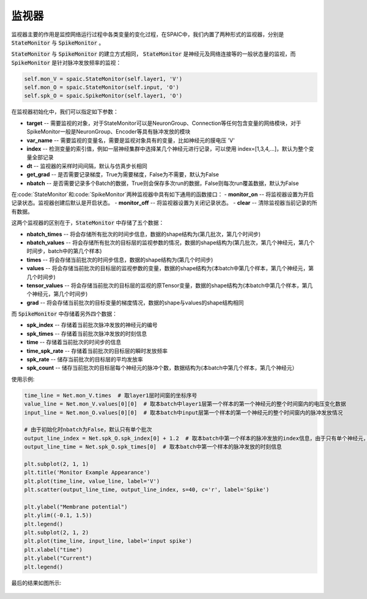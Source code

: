 监视器
============================

监视器主要的作用是监控网络运行过程中各类变量的变化过程，在SPAIC中，我们内置了两种形式的监视器，分别是 :code:`StateMonitor` \
与 :code:`SpikeMonitor` 。

:code:`StateMonitor` 与 :code:`SpikeMonitor` 的建立方式相同， :code:`StateMonitor` 是神经元及网络连接等的一般状态量\
的监视，而 :code:`SpikeMonitor` 是针对脉冲发放频率的监视：

.. code-block:: python

    self.mon_V = spaic.StateMonitor(self.layer1, 'V')
    self.mon_O = spaic.StateMonitor(self.input, 'O')
    self.spk_O = spaic.SpikeMonitor(self.layer1, 'O')

在监视器初始化中，我们可以指定如下参数：

- **target** -- 需要监视的对象，对于StateMonitor可以是NeuronGroup、Connection等任何包含变量的网络模块，对于SpikeMonitor一般是NeuronGroup、Encoder等具有脉冲发放的模块
- **var_name** -- 需要监视的变量名，需要是监视对象具有的变量，比如神经元的膜电压 'V'
- **index** -- 检测变量的索引值，例如一层神经集群中选择某几个神经元进行记录，可以使用 index=[1,3,4,...]，默认为整个变量全部记录
- **dt** -- 监视器的采样时间间隔，默认与仿真步长相同
- **get_grad** -- 是否需要记录梯度，True为需要梯度，False为不需要，默认为False
- **nbatch** -- 是否需要记录多个Batch的数据，True则会保存多次run的数据，False则每次run覆盖数据，默认为False

在:code:`StateMonitor`和:code:`SpikeMonitor`两种监视器中具有如下通用的函数接口：
- **monitor_on** -- 将监视器设置为开启记录状态。监视器创建后默认是开启状态。
- **monitor_off** -- 将监视器设置为关闭记录状态。
- **clear** -- 清除监视器当前记录的所有数据。

这两个监视器的区别在于，:code:`StateMonitor` 中存储了五个数据：

- **nbatch_times** -- 将会存储所有批次的时间步信息，数据的shape结构为(第几批次，第几个时间步)
- **nbatch_values** -- 将会存储所有批次的目标层的监视参数的情况，数据的shape结构为(第几批次，第几个神经元，第几个时间步，batch中的第几个样本)
- **times** -- 将会存储当前批次的时间步信息，数据的shape结构为(第几个时间步)
- **values** -- 将会存储当前批次的目标层的监视参数的变量，数据的shape结构为(本batch中第几个样本，第几个神经元，第几个时间步)
- **tensor_values** -- 将会存储当前批次的目标层的监视的原Tensor变量，数据的shape结构为(本batch中第几个样本，第几个神经元，第几个时间步)
- **grad** -- 将会存储当前批次的目标变量的梯度情况，数据的shape与values的shape结构相同

而 :code:`SpikeMonitor` 中存储着另外四个数据：

- **spk_index** -- 存储着当前批次脉冲发放的神经元的编号
- **spk_times** -- 存储着当前批次脉冲发放的时刻信息
- **time** -- 存储着当前批次的时间步的信息
- **time_spk_rate** -- 存储着当前批次的目标层的瞬时发放频率
- **spk_rate** -- 储存当前批次的目标层的平均发放率
- **spk_count** -- 储存当前批次的目标层每个神经元的脉冲个数，数据结构为(本batch中第几个样本，第几个神经元）
使用示例:

.. code-block:: python

    time_line = Net.mon_V.times  # 取layer1层时间窗的坐标序号
    value_line = Net.mon_V.values[0][0]  # 取本batch中layer1层第一个样本的第一个神经元的整个时间窗内的电压变化数据
    input_line = Net.mon_O.values[0][0]  # 取本batch中input层第一个样本的第一个神经元的整个时间窗内的脉冲发放情况

    # 由于初始化时nbatch为False，默认只有单个批次
    output_line_index = Net.spk_O.spk_index[0] + 1.2  # 取本batch中第一个样本的脉冲发放的index信息，由于只有单个神经元，增加数值1.2调整脉冲点的位置
    output_line_time = Net.spk_O.spk_times[0]  # 取本batch中第一个样本的脉冲发放的时刻信息

    plt.subplot(2, 1, 1)
    plt.title('Monitor Example Appearance')
    plt.plot(time_line, value_line, label='V')
    plt.scatter(output_line_time, output_line_index, s=40, c='r', label='Spike')

    plt.ylabel("Membrane potential")
    plt.ylim((-0.1, 1.5))
    plt.legend()
    plt.subplot(2, 1, 2)
    plt.plot(time_line, input_line, label='input spike')
    plt.xlabel("time")
    plt.ylabel("Current")
    plt.legend()


最后的结果如图所示:

    .. image:: _static/monitor_VO_Appearance.png
